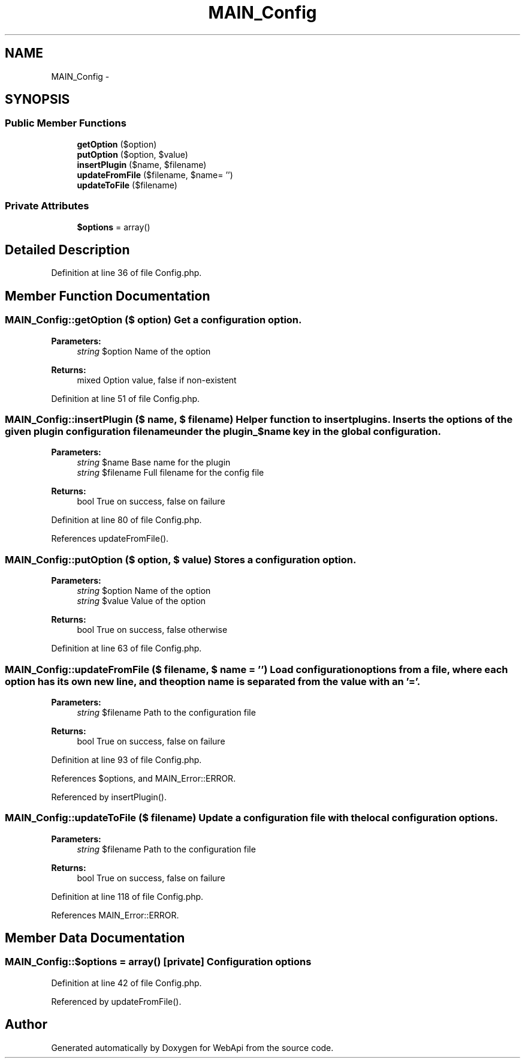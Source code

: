 .TH "MAIN_Config" 3 "9 Feb 2010" "Version 0.2" "WebApi" \" -*- nroff -*-
.ad l
.nh
.SH NAME
MAIN_Config \- 
.SH SYNOPSIS
.br
.PP
.SS "Public Member Functions"

.in +1c
.ti -1c
.RI "\fBgetOption\fP ($option)"
.br
.ti -1c
.RI "\fBputOption\fP ($option, $value)"
.br
.ti -1c
.RI "\fBinsertPlugin\fP ($name, $filename)"
.br
.ti -1c
.RI "\fBupdateFromFile\fP ($filename, $name= '')"
.br
.ti -1c
.RI "\fBupdateToFile\fP ($filename)"
.br
.in -1c
.SS "Private Attributes"

.in +1c
.ti -1c
.RI "\fB$options\fP = array()"
.br
.in -1c
.SH "Detailed Description"
.PP 
Definition at line 36 of file Config.php.
.SH "Member Function Documentation"
.PP 
.SS "MAIN_Config::getOption ($ option)"Get a configuration option.
.PP
\fBParameters:\fP
.RS 4
\fIstring\fP $option Name of the option
.RE
.PP
\fBReturns:\fP
.RS 4
mixed Option value, false if non-existent 
.RE
.PP

.PP
Definition at line 51 of file Config.php.
.SS "MAIN_Config::insertPlugin ($ name, $ filename)"Helper function to insert plugins. Inserts the options of the given plugin configuration filename under the plugin_$name key in the global configuration.
.PP
\fBParameters:\fP
.RS 4
\fIstring\fP $name Base name for the plugin 
.br
\fIstring\fP $filename Full filename for the config file
.RE
.PP
\fBReturns:\fP
.RS 4
bool True on success, false on failure 
.RE
.PP

.PP
Definition at line 80 of file Config.php.
.PP
References updateFromFile().
.SS "MAIN_Config::putOption ($ option, $ value)"Stores a configuration option.
.PP
\fBParameters:\fP
.RS 4
\fIstring\fP $option Name of the option 
.br
\fIstring\fP $value Value of the option
.RE
.PP
\fBReturns:\fP
.RS 4
bool True on success, false otherwise 
.RE
.PP

.PP
Definition at line 63 of file Config.php.
.SS "MAIN_Config::updateFromFile ($ filename, $ name = \fC''\fP)"Load configuration options from a file, where each option has its own new line, and the option name is separated from the value with an '='.
.PP
\fBParameters:\fP
.RS 4
\fIstring\fP $filename Path to the configuration file
.RE
.PP
\fBReturns:\fP
.RS 4
bool True on success, false on failure 
.RE
.PP

.PP
Definition at line 93 of file Config.php.
.PP
References $options, and MAIN_Error::ERROR.
.PP
Referenced by insertPlugin().
.SS "MAIN_Config::updateToFile ($ filename)"Update a configuration file with the local configuration options.
.PP
\fBParameters:\fP
.RS 4
\fIstring\fP $filename Path to the configuration file
.RE
.PP
\fBReturns:\fP
.RS 4
bool True on success, false on failure 
.RE
.PP

.PP
Definition at line 118 of file Config.php.
.PP
References MAIN_Error::ERROR.
.SH "Member Data Documentation"
.PP 
.SS "MAIN_Config::$options = array()\fC [private]\fP"Configuration options 
.PP
Definition at line 42 of file Config.php.
.PP
Referenced by updateFromFile().

.SH "Author"
.PP 
Generated automatically by Doxygen for WebApi from the source code.
